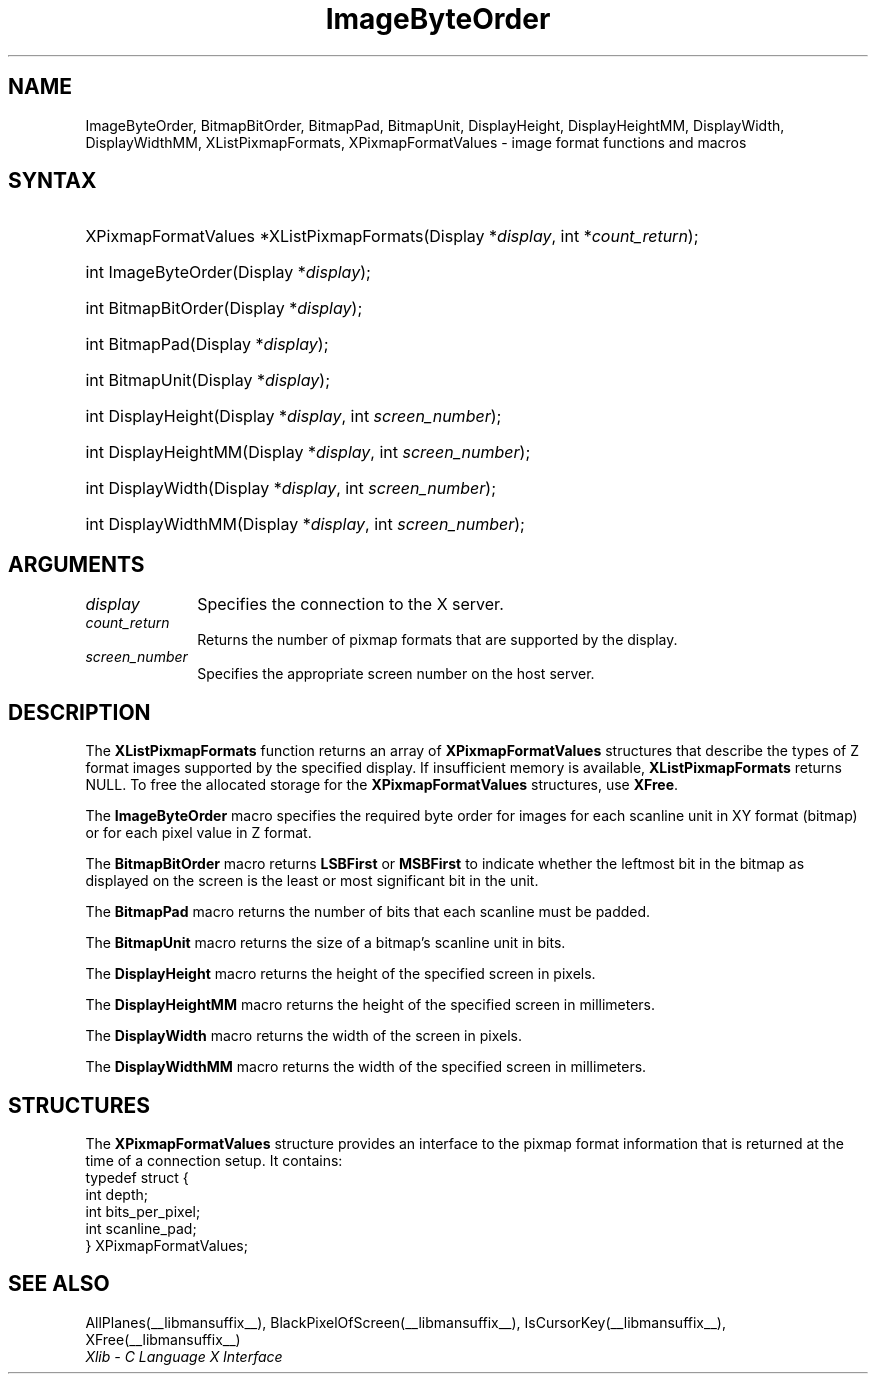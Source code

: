 .\" Copyright \(co 1985, 1986, 1987, 1988, 1989, 1990, 1991, 1994, 1996 X Consortium
.\"
.\" Permission is hereby granted, free of charge, to any person obtaining
.\" a copy of this software and associated documentation files (the
.\" "Software"), to deal in the Software without restriction, including
.\" without limitation the rights to use, copy, modify, merge, publish,
.\" distribute, sublicense, and/or sell copies of the Software, and to
.\" permit persons to whom the Software is furnished to do so, subject to
.\" the following conditions:
.\"
.\" The above copyright notice and this permission notice shall be included
.\" in all copies or substantial portions of the Software.
.\"
.\" THE SOFTWARE IS PROVIDED "AS IS", WITHOUT WARRANTY OF ANY KIND, EXPRESS
.\" OR IMPLIED, INCLUDING BUT NOT LIMITED TO THE WARRANTIES OF
.\" MERCHANTABILITY, FITNESS FOR A PARTICULAR PURPOSE AND NONINFRINGEMENT.
.\" IN NO EVENT SHALL THE X CONSORTIUM BE LIABLE FOR ANY CLAIM, DAMAGES OR
.\" OTHER LIABILITY, WHETHER IN AN ACTION OF CONTRACT, TORT OR OTHERWISE,
.\" ARISING FROM, OUT OF OR IN CONNECTION WITH THE SOFTWARE OR THE USE OR
.\" OTHER DEALINGS IN THE SOFTWARE.
.\"
.\" Except as contained in this notice, the name of the X Consortium shall
.\" not be used in advertising or otherwise to promote the sale, use or
.\" other dealings in this Software without prior written authorization
.\" from the X Consortium.
.\"
.\" Copyright \(co 1985, 1986, 1987, 1988, 1989, 1990, 1991 by
.\" Digital Equipment Corporation
.\"
.\" Portions Copyright \(co 1990, 1991 by
.\" Tektronix, Inc.
.\"
.\" Permission to use, copy, modify and distribute this documentation for
.\" any purpose and without fee is hereby granted, provided that the above
.\" copyright notice appears in all copies and that both that copyright notice
.\" and this permission notice appear in all copies, and that the names of
.\" Digital and Tektronix not be used in in advertising or publicity pertaining
.\" to this documentation without specific, written prior permission.
.\" Digital and Tektronix makes no representations about the suitability
.\" of this documentation for any purpose.
.\" It is provided "as is" without express or implied warranty.
.\" 
.\"
.ds xT X Toolkit Intrinsics \- C Language Interface
.ds xW Athena X Widgets \- C Language X Toolkit Interface
.ds xL Xlib \- C Language X Interface
.ds xC Inter-Client Communication Conventions Manual
.TH ImageByteOrder __libmansuffix__ __xorgversion__ "XLIB FUNCTIONS"
.SH NAME
ImageByteOrder, BitmapBitOrder, BitmapPad, BitmapUnit, DisplayHeight, DisplayHeightMM, DisplayWidth, DisplayWidthMM, XListPixmapFormats, XPixmapFormatValues \- image format functions and macros
.SH SYNTAX
.HP
XPixmapFormatValues *XListPixmapFormats\^(\^Display *\fIdisplay\fP, int *\fIcount_return\fP\^);
.HP
int ImageByteOrder\^(\^Display *\fIdisplay\fP\^);
.HP
int BitmapBitOrder\^(\^Display *\fIdisplay\fP\^);
.HP
int BitmapPad\^(\^Display *\fIdisplay\fP\^);
.HP
int BitmapUnit\^(\^Display *\fIdisplay\fP\^);
.HP
int DisplayHeight\^(\^Display *\fIdisplay\fP\^, \^int \fIscreen_number\fP\^);
.HP
int DisplayHeightMM\^(\^Display *\fIdisplay\fP\^, \^int \fIscreen_number\fP\^);
.HP
int DisplayWidth\^(\^Display *\fIdisplay\fP\^, \^int \fIscreen_number\fP\^);
.HP
int DisplayWidthMM\^(\^Display *\fIdisplay\fP\^, \^int \fIscreen_number\fP\^);
.SH ARGUMENTS
.IP \fIdisplay\fP 1i
Specifies the connection to the X server.
.IP \fIcount_return\fP 1i
Returns the number of pixmap formats that are supported by the display.
.IP \fIscreen_number\fP 1i
Specifies the appropriate screen number on the host server.
.SH DESCRIPTION
The
.B XListPixmapFormats
function returns an array of
.B XPixmapFormatValues
structures that describe the types of Z format images supported
by the specified display.
If insufficient memory is available,
.B XListPixmapFormats
returns NULL.
To free the allocated storage for the
.B XPixmapFormatValues
structures, use
.BR XFree .
.LP
The
.B ImageByteOrder
macro specifies the required byte order for images for each scanline unit in
XY format (bitmap) or for each pixel value in Z format.
.LP
The
.B BitmapBitOrder
macro returns 
.B LSBFirst
or
.B MSBFirst
to indicate whether the leftmost bit in the bitmap as displayed
on the screen is the least or most significant bit in the unit.
.LP
The
.B BitmapPad
macro returns the number of bits that each scanline must be padded.
.LP
The
.B BitmapUnit
macro returns the size of a bitmap's scanline unit in bits.
.LP
The
.B DisplayHeight
macro returns the height of the specified screen in pixels.
.LP
The
.B DisplayHeightMM
macro returns the height of the specified screen in millimeters.
.LP
The
.B DisplayWidth
macro returns the width of the screen in pixels.
.LP
The
.B DisplayWidthMM
macro returns the width of the specified screen in millimeters.
.SH STRUCTURES
The
.B XPixmapFormatValues
structure provides an interface to the pixmap format information
that is returned at the time of a connection setup.
It contains:
.EX
typedef struct {
        int depth;
        int bits_per_pixel;
        int scanline_pad;
} XPixmapFormatValues;
.EE
.SH "SEE ALSO"
AllPlanes(__libmansuffix__),
BlackPixelOfScreen(__libmansuffix__),
IsCursorKey(__libmansuffix__),
XFree(__libmansuffix__)
.br
\fI\*(xL\fP

